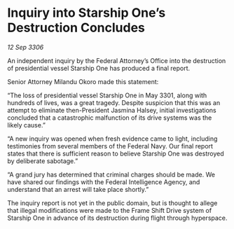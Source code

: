 * Inquiry into Starship One’s Destruction Concludes

/12 Sep 3306/

An independent inquiry by the Federal Attorney’s Office into the destruction of presidential vessel Starship One has produced a final report. 

Senior Attorney Milandu Okoro made this statement: 

“The loss of presidential vessel Starship One in May 3301, along with hundreds of lives, was a great tragedy. Despite suspicion that this was an attempt to eliminate then-President Jasmina Halsey, initial investigations concluded that a catastrophic malfunction of its drive systems was the likely cause.” 

“A new inquiry was opened when fresh evidence came to light, including testimonies from several members of the Federal Navy. Our final report states that there is sufficient reason to believe Starship One was destroyed by deliberate sabotage.” 

“A grand jury has determined that criminal charges should be made. We have shared our findings with the Federal Intelligence Agency, and understand that an arrest will take place shortly.” 

The inquiry report is not yet in the public domain, but is thought to allege that illegal modifications were made to the Frame Shift Drive system of Starship One in advance of its destruction during flight through hyperspace.